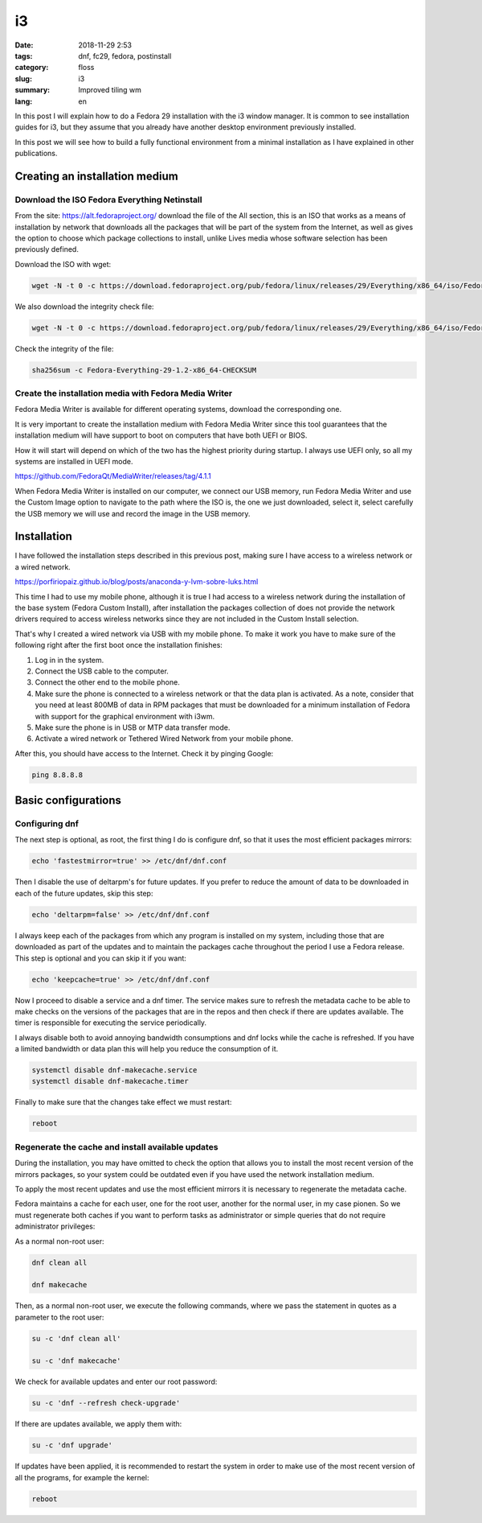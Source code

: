 i3
##

:date: 2018-11-29 2:53
:tags: dnf, fc29, fedora, postinstall
:category: floss
:slug: i3
:summary: Improved tiling wm
:lang: en

In this post I will explain how to do a Fedora 29 installation with the i3
window manager. It is common to see installation guides for i3, but they assume
that you already have another desktop environment previously installed.

In this post we will see how to build a fully functional environment from a
minimal installation as I have explained in other publications.


Creating an installation medium
===============================

Download the ISO Fedora Everything Netinstall
---------------------------------------------

From the site: https://alt.fedoraproject.org/ download the file of the All
section, this is an ISO that works as a means of installation by network that
downloads all the packages that will be part of the system from the Internet,
as well as gives the option to choose which package collections to install,
unlike Lives media whose software selection has been previously defined.

Download the ISO with wget:

.. code-block:: console

   wget -N -t 0 -c https://download.fedoraproject.org/pub/fedora/linux/releases/29/Everything/x86_64/iso/Fedora-Everything-netinst-x86_64-29-1.2.iso

We also download the integrity check file:

.. code-block:: console

   wget -N -t 0 -c https://download.fedoraproject.org/pub/fedora/linux/releases/29/Everything/x86_64/iso/Fedora-Everything-29-1.2-x86_64-CHECKSUM

Check the integrity of the file:

.. code-block:: console

   sha256sum -c Fedora-Everything-29-1.2-x86_64-CHECKSUM

Create the installation media with Fedora Media Writer
------------------------------------------------------

Fedora Media Writer is available for different operating systems, download the
corresponding one.

It is very important to create the installation medium with Fedora Media Writer
since this tool guarantees that the installation medium will have support to
boot on computers that have both UEFI or BIOS.

How it will start will depend on which of the two has the highest priority
during startup. I always use UEFI only, so all my systems are installed in UEFI
mode.

https://github.com/FedoraQt/MediaWriter/releases/tag/4.1.1

When Fedora Media Writer is installed on our computer, we connect our USB
memory, run Fedora Media Writer and use the Custom Image option to navigate to
the path where the ISO is, the one we just downloaded, select it, select
carefully the USB memory we will use and record the image in the USB memory.

Installation
============

I have followed the installation steps described in this previous post, making
sure I have access to a wireless network or a wired network.

https://porfiriopaiz.github.io/blog/posts/anaconda-y-lvm-sobre-luks.html

This time I had to use my mobile phone, although it is true I had access to a
wireless network during the installation of the base system (Fedora Custom
Install), after installation the packages collection of does not provide the
network drivers required to access wireless networks since they are not
included in the Custom Install selection.

That's why I created a wired network via USB with my mobile phone. To make it
work you have to make sure of the following right after the first boot once the
installation finishes:

1. Log in in the system.
2. Connect the USB cable to the computer.
3. Connect the other end to the mobile phone.
4. Make sure the phone is connected to a wireless network or that the data plan
   is activated. As a note, consider that you need at least 800MB of data in
   RPM packages that must be downloaded for a minimum installation of Fedora
   with support for the graphical environment with i3wm.
5. Make sure the phone is in USB or MTP data transfer mode.
6. Activate a wired network or Tethered Wired Network from your mobile phone.

After this, you should have access to the Internet. Check it by pinging Google:

.. code-block:: console

   ping 8.8.8.8

Basic configurations
====================

Configuring dnf
---------------

The next step is optional, as root, the first thing I do is configure dnf, so
that it uses the most efficient packages mirrors:

.. code-block:: console

   echo 'fastestmirror=true' >> /etc/dnf/dnf.conf

Then I disable the use of deltarpm's for future updates. If you prefer to
reduce the amount of data to be downloaded in each of the future updates, skip
this step:

.. code-block:: console

   echo 'deltarpm=false' >> /etc/dnf/dnf.conf

I always keep each of the packages from which any program is installed on my
system, including those that are downloaded as part of the updates and to
maintain the packages cache throughout the period I use a Fedora release. This
step is optional and you can skip it if you want:

.. code-block:: console

   echo 'keepcache=true' >> /etc/dnf/dnf.conf

Now I proceed to disable a service and a dnf timer. The service makes sure to
refresh the metadata cache to be able to make checks on the versions of the
packages that are in the repos and then check if there are updates available.
The timer is responsible for executing the service periodically.

I always disable both to avoid annoying bandwidth consumptions and dnf locks
while the cache is refreshed. If you have a limited bandwidth or data plan this
will help you reduce the consumption of it.

.. code-block:: console

   systemctl disable dnf-makecache.service
   systemctl disable dnf-makecache.timer

Finally to make sure that the changes take effect we must restart:

.. code-block:: console

   reboot

Regenerate the cache and install available updates
--------------------------------------------------

During the installation, you may have omitted to check the option that allows
you to install the most recent version of the mirrors packages, so your system
could be outdated even if you have used the network installation medium.

To apply the most recent updates and use the most efficient mirrors it is
necessary to regenerate the metadata cache.

Fedora maintains a cache for each user, one for the root user, another for the
normal user, in my case pionen. So we must regenerate both caches if you want
to perform tasks as administrator or simple queries that do not require
administrator privileges:

As a normal non-root user:

.. code-block:: console

   dnf clean all

   dnf makecache

Then, as a normal non-root user, we execute the following commands, where we
pass the statement in quotes as a parameter to the root user:

.. code-block:: console

   su -c 'dnf clean all'

   su -c 'dnf makecache'

We check for available updates and enter our root password:

.. code-block:: console

   su -c 'dnf --refresh check-upgrade'

If there are updates available, we apply them with:

.. code-block:: console

   su -c 'dnf upgrade'

If updates have been applied, it is recommended to restart the system in order
to make use of the most recent version of all the programs, for example the
kernel:

.. code-block:: console

   reboot








